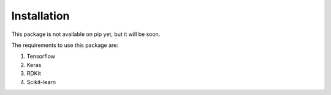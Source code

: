 Installation
------------

This package is not available on pip yet, but it will be soon.

The requirements to use this package are:

1. Tensorflow
2. Keras
3. RDKit
4. Scikit-learn